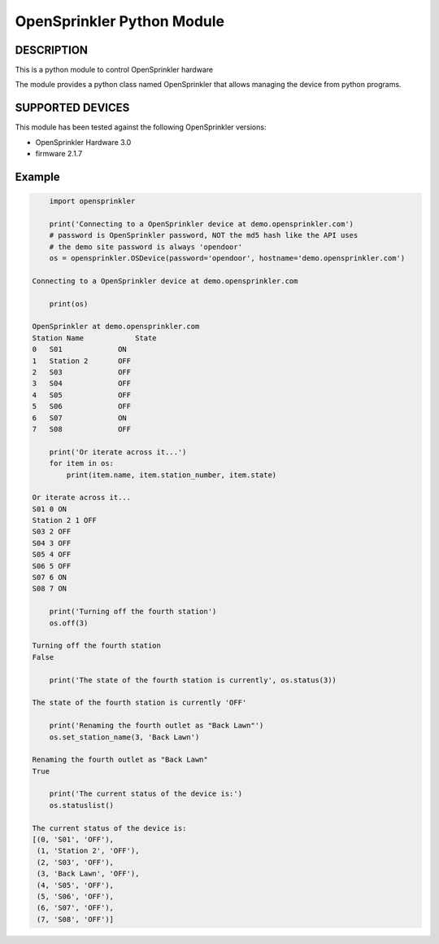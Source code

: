 OpenSprinkler Python Module
**************************************************


DESCRIPTION
===========
This is a python module to control OpenSprinkler hardware
              
The module provides a python class named
OpenSprinkler that allows managing the device
from python programs.


SUPPORTED DEVICES
=================
This module has been tested against the following 
OpenSprinkler versions:

* OpenSprinkler Hardware 3.0
* firmware 2.1.7


Example
=======

.. code-block:: python

        import opensprinkler

        print('Connecting to a OpenSprinkler device at demo.opensprinkler.com')
        # password is OpenSprinkler password, NOT the md5 hash like the API uses
        # the demo site password is always 'opendoor'
        os = opensprinkler.OSDevice(password='opendoor', hostname='demo.opensprinkler.com')

    Connecting to a OpenSprinkler device at demo.opensprinkler.com

        print(os)

    OpenSprinkler at demo.opensprinkler.com
    Station Name            State
    0   S01             ON
    1   Station 2       OFF
    2   S03             OFF
    3   S04             OFF
    4   S05             OFF
    5   S06             OFF
    6   S07             ON
    7   S08             OFF

        print('Or iterate across it...')
        for item in os:
            print(item.name, item.station_number, item.state)
        
    Or iterate across it...
    S01 0 ON
    Station 2 1 OFF
    S03 2 OFF
    S04 3 OFF
    S05 4 OFF
    S06 5 OFF
    S07 6 ON
    S08 7 ON

        print('Turning off the fourth station')
        os.off(3)
    
    Turning off the fourth station    
    False

        print('The state of the fourth station is currently', os.status(3))

    The state of the fourth station is currently 'OFF'

        print('Renaming the fourth outlet as "Back Lawn"')
        os.set_station_name(3, 'Back Lawn')

    Renaming the fourth outlet as "Back Lawn"
    True

        print('The current status of the device is:')
        os.statuslist()

    The current status of the device is:
    [(0, 'S01', 'OFF'),
     (1, 'Station 2', 'OFF'),
     (2, 'S03', 'OFF'),
     (3, 'Back Lawn', 'OFF'),
     (4, 'S05', 'OFF'),
     (5, 'S06', 'OFF'),
     (6, 'S07', 'OFF'),
     (7, 'S08', 'OFF')]
    
